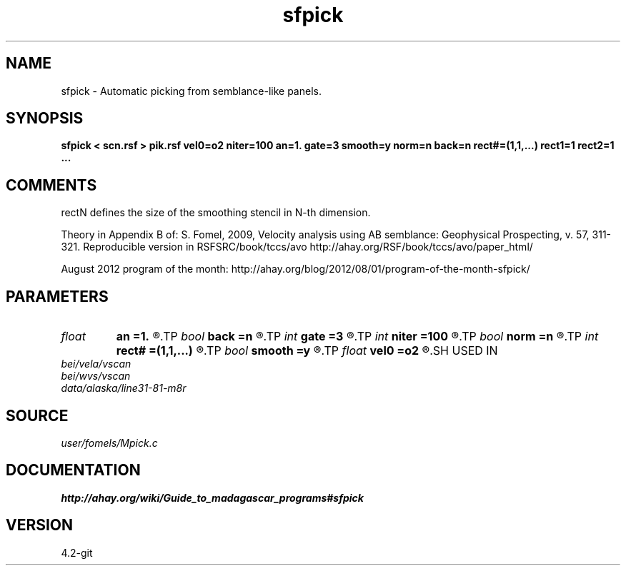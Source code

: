 .TH sfpick 1  "APRIL 2023" Madagascar "Madagascar Manuals"
.SH NAME
sfpick \- Automatic picking from semblance-like panels.
.SH SYNOPSIS
.B sfpick < scn.rsf > pik.rsf vel0=o2 niter=100 an=1. gate=3 smooth=y norm=n back=n rect#=(1,1,...) rect1=1 rect2=1 ...
.SH COMMENTS
rectN defines the size of the smoothing stencil in N-th dimension.

Theory in Appendix B of:
S. Fomel, 2009,
Velocity analysis using AB semblance: Geophysical Prospecting, v. 57, 311-321.
Reproducible version in RSFSRC/book/tccs/avo
http://ahay.org/RSF/book/tccs/avo/paper_html/

August 2012 program of the month:
http://ahay.org/blog/2012/08/01/program-of-the-month-sfpick/

.SH PARAMETERS
.PD 0
.TP
.I float  
.B an
.B =1.
.R  	axes anisotropy
.TP
.I bool   
.B back
.B =n
.R  [y/n]	if run backward
.TP
.I int    
.B gate
.B =3
.R  	picking gate
.TP
.I int    
.B niter
.B =100
.R  	number of iterations
.TP
.I bool   
.B norm
.B =n
.R  [y/n]	if apply normalization (0.~1.)
.TP
.I int    
.B rect#
.B =(1,1,...)
.R  	smoothing radius on #-th axis
.TP
.I bool   
.B smooth
.B =y
.R  [y/n]	if apply smoothing
.TP
.I float  
.B vel0
.B =o2
.R  	surface velocity
.SH USED IN
.TP
.I bei/vela/vscan
.TP
.I bei/wvs/vscan
.TP
.I data/alaska/line31-81-m8r
.SH SOURCE
.I user/fomels/Mpick.c
.SH DOCUMENTATION
.BR http://ahay.org/wiki/Guide_to_madagascar_programs#sfpick
.SH VERSION
4.2-git
